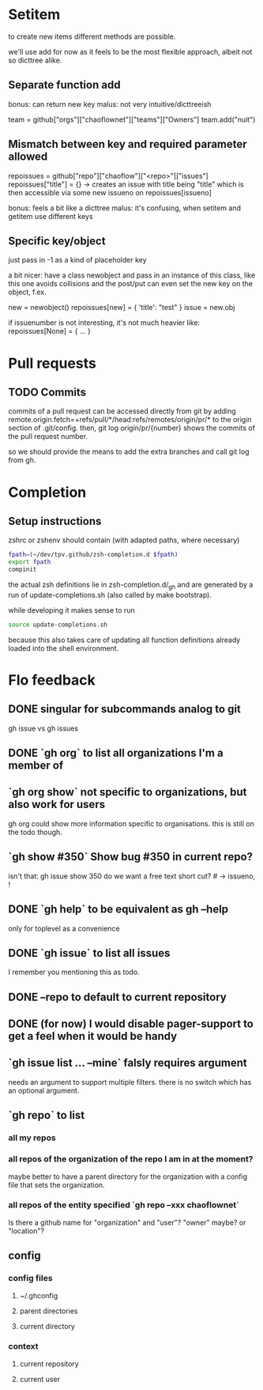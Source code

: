 #+TODO: TODO | DONE

* Setitem
to create new items different methods are possible.

we'll use add for now as it feels to be the most flexible approach,
albeit not so dicttree alike.

** Separate function add
bonus: can return new key
malus: not very intuitive/dicttreeish

team = github["orgs"]["chaoflownet"]["teams"]["Owners"]
team.add("nuit")

** Mismatch between key and required parameter allowed
repoissues = github["repo"]["chaoflow"]["<repo>"]["issues"]
repoissues["title"] = {}
-> creates an issue with title being "title"
which is then accessible via some new issueno on
repoissues[issueno]

bonus: feels a bit like a dicttree
malus: it's confusing, when setitem and getitem use different keys
** Specific key/object
just pass in -1 as a kind of placeholder key

a bit nicer: have a class newobject and pass in an instance of this
class, like this one avoids collisions and the post/put can even set
the new key on the object, f.ex.

new = newobject()
repoissues[new] = { 'title': "test" }
issue = new.obj

if issuenumber is not interesting, it's not much heavier like:
repoissues[None] = { ... }
* Pull requests
** TODO Commits
commits of a pull request can be accessed directly from git by adding 
remote.origin.fetch=+refs/pull/*/head:refs/remotes/origin/pr/*
to the origin section of .git/config. then,
git log origin/pr/{number}
shows the commits of the pull request number.

so we should provide the means to add the extra branches and call git
log from gh.

* Completion
** Setup instructions
zshrc or zshenv should contain (with adapted paths, where necessary)
#+begin_src sh
fpath=(~/dev/tpv.github/zsh-completion.d $fpath)
export fpath
compinit
#+end_src

the actual zsh definitions lie in zsh-completion.d/_gh and are
generated by a run of update-completions.sh (also called by make
bootstrap).

while developing it makes sense to run
#+begin_src sh
source update-completions.sh
#+end_src
because this also takes care of updating all function definitions
already loaded into the shell environment.
* Flo feedback
** DONE singular for subcommands analog to git
gh issue  vs  gh issues
** DONE `gh org` to list all organizations I'm a member of
** `gh org show` not specific to organizations, but also work for users
gh org could show more information specific to organisations. this is
still on the todo though.

** `gh show #350` Show bug #350 in current repo?

isn't that: gh issue show 350
do we want a free text short cut? # -> issueno, !
** DONE `gh help` to be equivalent as gh --help
only for toplevel as a convenience
** DONE `gh issue` to list all issues
I remember you mentioning this as todo.
** DONE --repo to default to current repository
** DONE (for now) I would disable pager-support to get a feel when it would be handy
** `gh issue list ... --mine` falsly requires argument
needs an argument to support multiple filters. there is no switch
which has an optional argument.
** `gh repo` to list
*** all my repos
*** all repos of the organization of the repo I am in at the moment?
maybe better to have a parent directory for the organization with a
config file that sets the organization.
*** all repos of the entity specified `gh repo --xxx chaoflownet`
Is there a github name for "organization" and "user"? "owner" maybe?
or "location"?
** config
*** config files
**** ~/.ghconfig
**** parent directories
**** current directory
*** context
**** current repository
**** current user
